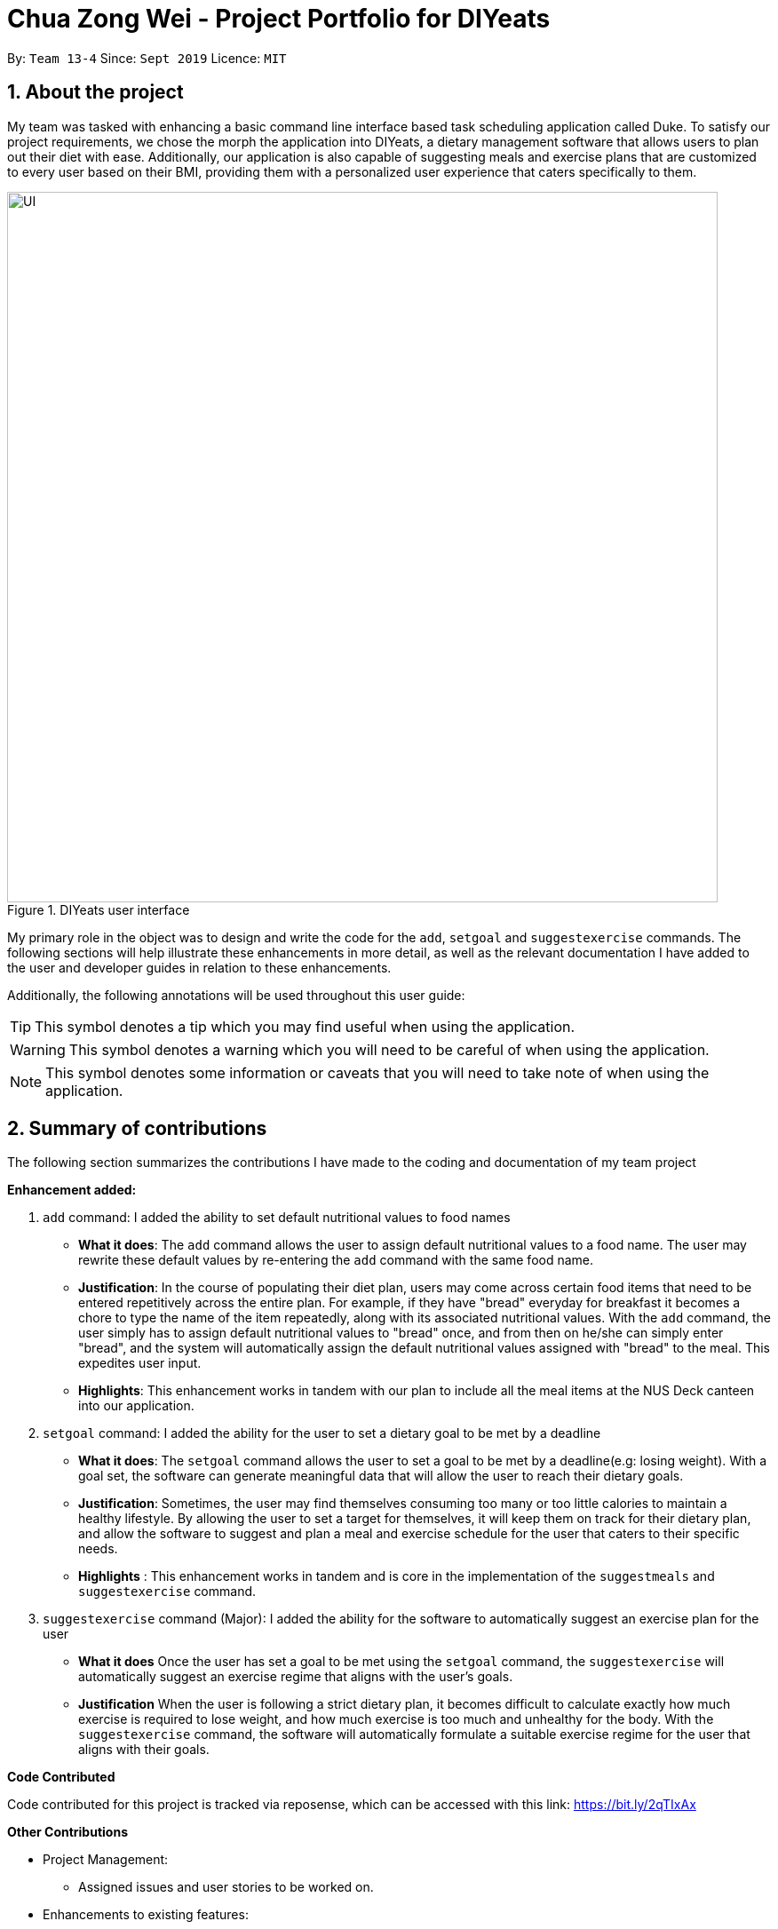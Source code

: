 = Chua Zong Wei - Project Portfolio for DIYeats
:sectnums:
:imagesDir: ../images
:stylesDir: ../stylesheets
:xrefstyle: full
:experimental:
ifdef::env-github[]
:tip-caption: :bulb:
:warning-caption: :warning:
:note-caption: :information_source:
endif::[]
:repoURL: https://github.com/AY1920S1-CS2113T-W13-4/main

By: `Team 13-4`      Since: `Sept 2019`      Licence: `MIT`

== About the project
My team was tasked with enhancing a basic command line interface based task scheduling application called Duke. To satisfy
our project requirements, we chose the morph the application into DIYeats, a dietary management software that allows users to
plan out their diet with ease. Additionally, our application is also capable of suggesting meals and exercise plans that are customized
to every user based on their BMI, providing them with a personalized user experience that caters specifically to them.

.DIYeats user interface
image::UI.png[width="800"]

My primary role in the object was to design and write the code for the `add`, `setgoal` and `suggestexercise` commands. The following
sections will help illustrate these enhancements in more detail, as well as the relevant documentation I have added to the
user and developer guides in relation to these enhancements.

Additionally, the following annotations will be used throughout this user guide:

[TIP]
====
This symbol denotes a tip which you may find useful when using the application.
====
[WARNING]
====
This symbol denotes a warning which you will need to be careful of when using the application.
====
[NOTE]
====
This symbol denotes some information or caveats that you will need to take note of when using the application.
====

== Summary of contributions
The following section summarizes the contributions I have made to the coding and documentation of my team project

**Enhancement added:**

.  `add` command: I added the ability to set default nutritional values to food names
* *What it does*: The `add` command allows the user to assign default nutritional values to a food name. The user
   may rewrite these default values by re-entering the `add` command with the same food name.
* *Justification*: In the course of populating their diet plan, users may come across certain food items that need to be entered
   repetitively across the entire plan. For example, if they have "bread" everyday for breakfast it becomes a chore to type the name
   of the item repeatedly, along with its associated nutritional values. With the `add` command, the user simply has to assign
   default nutritional values to "bread" once, and from then on he/she can simply enter "bread", and the system will automatically
   assign the default nutritional values assigned with "bread" to the meal. This expedites user input.
* *Highlights*: This enhancement works in tandem with our plan to include all the meal items at the NUS Deck canteen into our application.
. `setgoal` command: I added the ability for the user to set a dietary goal to be met by a deadline
* *What it does*: The `setgoal` command allows the user to set a goal to be met by a deadline(e.g: losing weight). With
   a goal set, the software can generate meaningful data that will allow the user to reach their dietary goals.
* *Justification*: Sometimes, the user may find themselves consuming too many or too little calories to maintain a healthy
   lifestyle. By allowing the user to set a target for themselves, it will keep them on track for their dietary plan, and allow the software
   to suggest and plan a meal and exercise schedule for the user that caters to their specific needs.
* *Highlights* : This enhancement works in tandem and is core in the implementation of the `suggestmeals` and `suggestexercise` command.
. `suggestexercise` command (Major): I added the ability for the software to automatically suggest an exercise plan for the user
* *What it does* Once the user has set a goal to be met using the `setgoal` command, the `suggestexercise` will automatically
  suggest an exercise regime that aligns with the user's goals.
* *Justification* When the user is following a strict dietary plan, it becomes difficult to calculate exactly how much exercise is required to lose weight,
  and how much exercise is too much and unhealthy for the body. With the `suggestexercise` command, the software will automatically
  formulate a suitable exercise regime for the user that aligns with their goals.


**Code Contributed**

Code contributed for this project is tracked via reposense, which can be accessed with this link:
https://bit.ly/2qTIxAx

**Other Contributions**

* Project Management:
** Assigned issues and user stories to be worked on.
* Enhancements to existing features:
** Refactored major parts of the code to improve code quality.
* Documentation:
** Creating and writing the User Guide.
** In charge of adapting the developer guide into adoc format.
* Tools:
** Implemented CheckStyle tools into code base.

== Contributions to the User Guide
We had to update our original User Guide with instructions for the enhancements that
we had added. The following is an excerpt from our DIYeats User Guide, showing additions that I have
made for the features and command sections.

**Features**

In this section, you will be introduced to the various command formats that will be used in *DIYeats*, along with their associated syntax.

[TIP]
====
Don't worry if you don't understand the usage of the commands at a glance.
Examples will be provided to aid in your understanding of the commands.
====
====
*Command Format*

* Words in `UPPER_CASE` are the parameters to be supplied by the user.
**  For example, the command `add n/ MEAL` can be entered as the following:
.. `add n/ burger`
.. `add n/ fries`
.. `add n/ burger and fries`
** But not:
.. `add n/{nbsp}` (The user defined field is empty)
* Fields in square brackets `[]` are optional, and can be omitted from the input statement if unnecessary
** For example, `n/ MEAL [t/ TAG]` can be entered as:
.. `n/ burger t/ calories`
.. `n/ fries t/ sodium`
.. `n/ burger`
* Fields in arrow brackets `<>` are required after its preceding  optional tag
** For example, `[t/ TAG]` `<QUANTITY>` can be entered as:
.. `t/ calories` `100`
.. `t/ sodium` `10`
.. `{nbsp}` (The optional tag is not present)
** But not:
.. `t/calories` `{nbsp}` (The required user defined field is empty)
* Fields with `…`​ after them can be used multiple times including zero times
** For example, `[t/ TAG]...` can be entered as:
.. `{nbsp}` (i.e. 0 times)
.. `t/ calories`
.. `t/ calcium t/ sodium`,  etc.
====

[WARNING]
====
* Commands demonstrated in the user guide only accept numerical inputs in the *integer format*, unless otherwise stated
** For example, `20` should be entered instead of `twenty` when trying to input a number
* Parameter values should not be *empty or negative* (unless otherwise stated).
* All commands to be entered in the CLI should be proceeded with the kbd:[Enter] key,
====

Now that you have familiarized yourself with the command syntax that will be used, lets move on to the actual commands that can be used in *DIYeats*!

**Commands**

*Listing nutritional intake for the day: `list`*

Format: `list [/date] <DATE>`

Want to view your current nutritional intake for today? Simply enter the command `list` to show your current recorded nutritional intake for breakfast, lunch and dinner.

The command also supports the viewing of data from other dates: simply specify the date after adding a `/date` flag.

Examples:

* You want to view your data today:
** `list`
* You want to view your data from 26th of December, 2019:
** `list /date 26/12/2019`
* You want to view your data from 1st of January, 2018:
** `list /date 1/1/2018`

[NOTE]
====
* Current date is obtained from the system date in your computer.
* Dates should be entered in the following format: day/month/year.
====

*Adding a breakfast item: `breakfast`*

Format: `breakfast DESCRIPTION [/TAG]<QUANTITY>... [/date] <DATE>`

Want to add a breakfast item with its associated nutritional information? Use the `breakfast` command!

The command also supports the addition of data to other dates: simply specify the date after adding a `/date` flag at the end of the statement

Examples:

* You ate a hamburger today, but you are unsure of its nutritional value:
** `breakfast hamburger`
* You ate a hamburger that had 1000 calories and 10 grams of sodium worth in salt
** `breakfast hamburger /calories 1000 /sodium 10`
* You ate a hamburger that had 1000 calories and 10 grams of sodium worth in salt on 1st of January, 2019, but you are only adding the item today
** `breakfast hamburger /calories 1000 /sodium 10 /date 1/1/2019`

[NOTE]
====
* Current date is obtained from the system date in your computer.
* Dates should be entered in the following format: day/month/year.
====

*Adding a lunch item: `lunch`*

Format: `lunch DESCRIPTION [/TAG]<QUANTITY>... [/date] <DATE>`

Want to add a lunch item with its associated nutritional information? Use the `lunch` command!

The command also supports the addition of data to other dates: simply specify the date after adding a `/date` flag at the end of the statement

Examples:

* You ate a hamburger today, but you are unsure of its nutritional value:
** `lunch hamburger`
* You ate a hamburger that had 1000 calories and 10 grams of sodium worth in salt
** `lunch hamburger /calories 1000 /sodium 10`
* You ate a hamburger that had 1000 calories and 10 grams of sodium worth in salt on 1st of January, 2019, but you are only adding the item today
** `lunch hamburger /calories 1000 /sodium 10 /date 1/1/2019`

[NOTE]
====
* Current date is obtained from the system date in your computer.
* Dates should be entered in the following format: day/month/year.
====


*Adding a dinner item: `dinner`*

Format: `dinner DESCRIPTION [/TAG]<QUANTITY>... [/date] <DATE>`

Want to add a dinner item with its associated nutritional information? Use the `dinner` command!

The command also supports the addition of data to other dates: simply specify the date after adding a `/date` flag at the end of the statement

Examples:

* You ate a hamburger today, but you are unsure of its nutritional value:
** `dinner hamburger`
* You ate a hamburger that had 1000 calories and 10 grams of sodium worth in salt
** `dinner hamburger /calories 1000 /sodium 10`
* You ate a hamburger that had 1000 calories and 10 grams of sodium worth in salt on 1st of January, 2019, but you are only adding the item today
** `dinner hamburger /calories 1000 /sodium 10 /date 1/1/2019`

[NOTE]
====
* Current date is obtained from the system date in your computer.
* Dates should be entered in the following format: day/month/year.
====

== Contributions to Developer Guide

We had to update our original Developer Guide with instructions for the enhancements that we had added. The following is an excerpt from our DIYeats developer Guide, showing additions that I have made for the Design section, as well as the Add command in the implementation section.

*Design*

*Architecture*

.Architecture Diagram
image::architecture.png[width="500"]

The figure above illustrates how our program might look like from a high-level perspective. Each of the major processes in the figure above will be elaborated on in the following sections.

`Main` has one function `run` which is executed immediately when the program is run. This function is responsible for:

* At application launch: initialize the UI, Model, Storage and Logic components of the code in the correct sequence

* During application runtime: support high level exchange of information between each of the aforementioned component

* At shutdown: Stop all running processes, and initiate any cleanup methods whenever required

*Model*

.Model Diagram : Meal Management
image::model.png[width="800"]

The Model component of the code is in charge of tracking and managing all of the meal data involved during the application's runtime. It accomplishes this by:

* Initializing a MealList object, which stores:
** All of the user's meal info
** All of the previously defined default meal values
* Initializing a Goal object, which stores the user defined dietary targets to be met.
* Being capable of operating independently of all the other code components.

.Model Diagram: Cost Management
image::transactionmodel.png[width="800"]

The Model component of the code is in charge of managing the transaction data involved during the application's runtime. It accomplishes this by:

* Initializing a TransactionList object, which stores
** All of the transactions information (e.g. transaction amount, dates of transaction).
* Being capable of operating independently of all the other code components.

*Storage*

.Storage Diagram
image::storage.png[width="800"]

The storage component of the code is in charge of reading and writing to files in the Data package of the main program directory. it accomplishes this by:

* Initializing a Load object, which:
** Is capable of reading and parsing data from the text save files in the Data directory, using its constituent functions as well as subsidiary classes.
** Being capable of operating independently of all the other code components.
* Initializing a Write object, which:
** Is capable of writing data to the text save files in the Data directory, using its constituent functions.
** Being capable of operating independently of all the other code components.

*Logic*

.Logic Diagram
image::logic.png[width="800"]

The Logic component of the code is in charge of parsing all of the user's commands and executing them. It accomplishes this in the following steps:

. The UI receives a command from the user, and sends it over to the Logic component
. The Parser object in the Logic component receives the command, and calls the autocorrect function to correct any typo errors present in the command
. The corrected command is inserted in the commandHistory
. Depending on the type of command issued, the parser calls the commandparser associated with the command, which parses the command into its relevant data chunks.
. A command object relevant to the user given command is then instantiated from the data in the user given command
. The command object is then passed to the main function, which immediately executes it

*Ui*

The Ui component of the code is in charge of:

. Executing all user commands through the Logic component
. Presenting data from the model component of the code to the user through the command line interface

**Add command**

The Add feature gives the user the ability to assign default nutritional values associated with certain meal names.

This section describes the implementation and design considerations involved in the Add feature, and how the Add feature expedites user input.

**Current implementation**

Assuming that there are no preexisting default values assigned to meals, and the user inputs the `add` command `add hotcakes /calories 300`, the application processes the command through the following steps:

. The `Main` class calls the parse function of the `Parser` class to parse the user input.

. After parsing, the data is then used to create an instance of the `AddItemCommand` object, which is then returned to the `Main` function.
. The `Main` function would then invoke the `AddItemCommand#execute()` function.
. The `AddItemCommand#execute()` function then further invokes the `MealList#addStoredItem(...)` function, which stores the data in a `storedItems` object of type `HashMap<String, HashMap<String, Integer>>`, in the following format:
* The key of the encapsulating hashmap is the name of the meal that is to be assigned default values, in this instance, it has only one member `hotcakes`
* The internal hashmap associated with the key `hotcakes` is used to store the nutritional tags (e.g calories, sodium, etc.), along with the default quantity associated with it. In this case, the internal hashmap only has one key `calories`, which is associated with the integer value `300`

The steps carried out by the program as described above are captured in figure 5, the sequence diagram as shown below.

.Add command sequence diagram
image::addcommand.png[width="800"]

**Design considerations**

Problem 1: *How to store the data associated with this command*

* Solution 1 (current implementation): Hashmap of a Hashmap
** By storing the data in this format, this feature can be easily extendable to store multiple different default values associated to different nutritional tags to a single meal. Additionally, read and write access can be carried out in approximately O(n) time, where n is the amount of nutritional tags associated to a single meal. As n is unlikely to be large (n > 10), the process is not time complex.

Problem 2: *Where to instantiate the data structure used to store the data for this command*

* Solution 1 (current implementation): Directly in the MealList data structure
** By instantiating the data structure directly in the MealList data structure, it becomes straightforward to access the data whenever a new meal is added.
** However, this violates the separation of concerns architecture principle
* Solution 2 (planned implementation by v1.3): In a separate class
** By instantiating the data structure in a different class, it improves the cohesion of the code, and satisfies the separation of concerns principle


